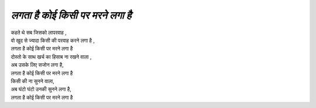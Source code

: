 ===============================
*लगता है कोई किसी पर मरने लगा है*
===============================

| कहते थे सब जिसको लापरवाह ,
| वो खुद से ज्यादा किसी की परवाह करने लगा है ,
| लगता है कोई किसी पर मरने लगा है
| दोस्तो  के साथ खर्च का हिसाब ना रखने वाला ,
| अब उसके लिए सजोन लगा है,
| लगता है कोई किसी पर मरने लगा है
| किसी की ना सुनने वाला,
| अब घंटो घंटो उनकी सुनने लगा है,
| लगता है कोई किसी पर मरने लगा है 
